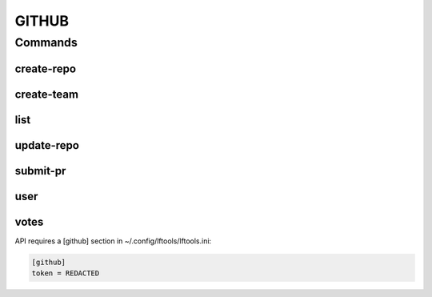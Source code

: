 ******
GITHUB
******

.. program-output:: lftools github --help

Commands
========

create-repo
-----------

.. program-output:: lftools github create-repo --help

create-team
-----------

.. program-output:: lftools github create-team --help


list
----

.. program-output:: lftools github list --help


update-repo
-----------

.. program-output:: lftools github update-repo --help


submit-pr
---------

.. program-output:: lftools github submit-pr --help


user
----

.. program-output:: lftools github user --help


votes
-----

.. program-output:: lftools github votes --help



API requires a [github] section in ~/.config/lftools/lftools.ini:

.. code-block:: bash

   [github]
   token = REDACTED

